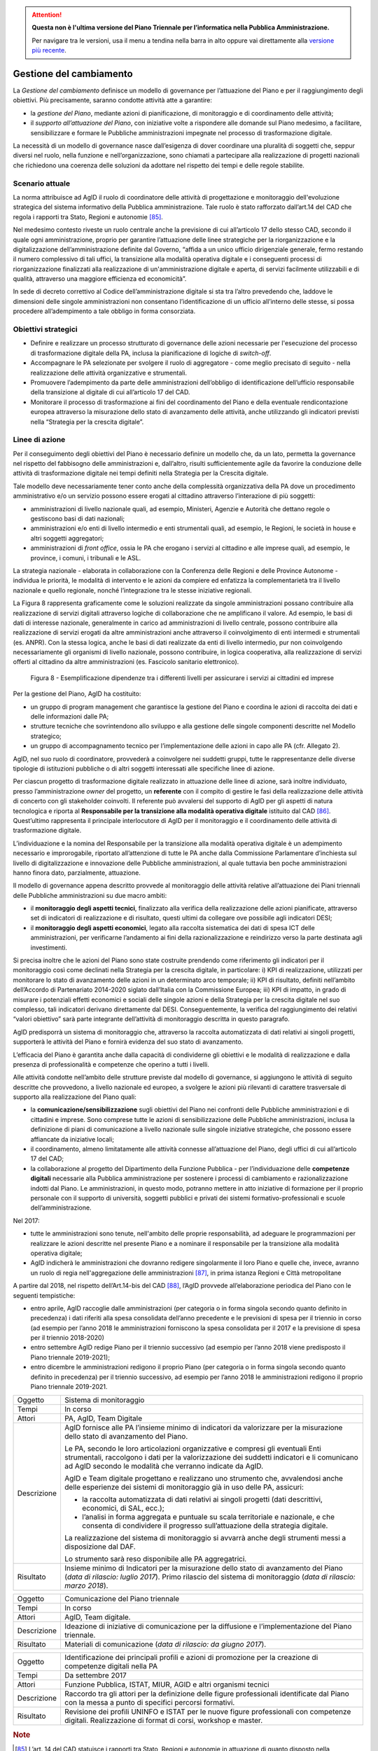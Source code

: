 .. attention::
   **Questa non è l'ultima versione del Piano Triennale per l’informatica nella
   Pubblica Amministrazione.**

   Per navigare tra le versioni, usa il menu a tendina nella barra in alto
   oppure vai direttamente alla `versione più recente
   <https://docs.italia.it/italia/piano-triennale-ict/pianotriennale-ict-doc/>`__.

Gestione del cambiamento
========================

La *Gestione del cambiamento* definisce un modello di governance per
l’attuazione del Piano e per il raggiungimento degli obiettivi. Più
precisamente, saranno condotte attività atte a garantire:

-  la *gestione del Piano*, mediante azioni di pianificazione, di
   monitoraggio e di coordinamento delle attività;

-  il *supporto all’attuazione del Piano*, con iniziative volte a
   rispondere alle domande sul Piano medesimo, a facilitare,
   sensibilizzare e formare le Pubbliche amministrazioni impegnate nel
   processo di trasformazione digitale.

La necessità di un modello di governance nasce dall’esigenza di dover
coordinare una pluralità di soggetti che, seppur diversi nel ruolo,
nella funzione e nell’organizzazione, sono chiamati a partecipare alla
realizzazione di progetti nazionali che richiedono una coerenza delle
soluzioni da adottare nel rispetto dei tempi e delle regole stabilite.

Scenario attuale
----------------

La norma attribuisce ad AgID il ruolo di coordinatore delle attività di
progettazione e monitoraggio dell'evoluzione strategica del sistema
informativo della Pubblica amministrazione. Tale ruolo è stato
rafforzato dall’art.14 del CAD che regola i rapporti tra Stato, Regioni
e autonomie [85]_.

Nel medesimo contesto riveste un ruolo centrale anche la previsione di
cui all’articolo 17 dello stesso CAD, secondo il quale ogni
amministrazione, proprio per garantire l’attuazione delle linee
strategiche per la riorganizzazione e la digitalizzazione
dell’amministrazione definite dal Governo, “affida a un unico ufficio
dirigenziale generale, fermo restando il numero complessivo di tali
uffici, la transizione alla modalità operativa digitale e i conseguenti
processi di riorganizzazione finalizzati alla realizzazione di
un'amministrazione digitale e aperta, di servizi facilmente utilizzabili
e di qualità, attraverso una maggiore efficienza ed economicità”.

In sede di decreto correttivo al Codice dell’amministrazione digitale si
sta tra l’altro prevedendo che, laddove le dimensioni delle singole
amministrazioni non consentano l’identificazione di un ufficio
all’interno delle stesse, si possa procedere all’adempimento a tale
obbligo in forma consorziata.

Obiettivi strategici
--------------------

-  Definire e realizzare un processo strutturato di governance delle
   azioni necessarie per l'esecuzione del processo di trasformazione
   digitale della PA, inclusa la pianificazione di logiche di
   *switch-off*.

-  Accompagnare le PA selezionate per svolgere il ruolo di aggregatore
   - come meglio precisato di seguito - nella realizzazione delle attività
   organizzative e strumentali.

-  Promuovere l’adempimento da parte delle amministrazioni dell’obbligo
   di identificazione dell’ufficio responsabile della transizione al
   digitale di cui all’articolo 17 del CAD.

-  Monitorare il processo di trasformazione ai fini del coordinamento
   del Piano e della eventuale rendicontazione europea attraverso la
   misurazione dello stato di avanzamento delle attività, anche
   utilizzando gli indicatori previsti nella “Strategia per la crescita
   digitale”.

Linee di azione
---------------

Per il conseguimento degli obiettivi del Piano è necessario definire un
modello che, da un lato, permetta la governance nel rispetto del
fabbisogno delle amministrazioni e, dall’altro, risulti sufficientemente
agile da favorire la conduzione delle attività di trasformazione
digitale nei tempi definiti nella Strategia per la Crescita digitale.

Tale modello deve necessariamente tener conto anche della complessità
organizzativa della PA dove un procedimento amministrativo e/o un
servizio possono essere erogati al cittadino attraverso l’interazione di
più soggetti:

-  amministrazioni di livello nazionale quali, ad esempio, Ministeri,
   Agenzie e Autorità che dettano regole o gestiscono basi di dati
   nazionali;

-  amministrazioni e/o enti di livello intermedio e enti strumentali
   quali, ad esempio, le Regioni, le società in house e altri soggetti
   aggregatori;

-  amministrazioni di *front office*, ossia le PA che erogano i servizi
   al cittadino e alle imprese quali, ad esempio, le province, i comuni,
   i tribunali e le ASL.

La strategia nazionale - elaborata in collaborazione con la Conferenza
delle Regioni e delle Province Autonome - individua le priorità, le
modalità di intervento e le azioni da compiere ed enfatizza la
complementarietà tra il livello nazionale e quello regionale, nonché
l’integrazione tra le stesse iniziative regionali.

La Figura 8 rappresenta graficamente come le soluzioni realizzate da
singole amministrazioni possano contribuire alla realizzazione di
servizi digitali attraverso logiche di collaborazione che ne amplificano
il valore. Ad esempio, le basi di dati di interesse nazionale,
generalmente in carico ad amministrazioni di livello centrale, possono
contribuire alla realizzazione di servizi erogati da altre
amministrazioni anche attraverso il coinvolgimento di enti intermedi e
strumentali (es. ANPR). Con la stessa logica, anche le basi di dati
realizzate da enti di livello intermedio, pur non coinvolgendo
necessariamente gli organismi di livello nazionale, possono contribuire,
in logica cooperativa, alla realizzazione di servizi offerti al
cittadino da altre amministrazioni (es. Fascicolo sanitario
elettronico).

.. figure:: media/figura8.png
   :width: 100%

   Figura 8 - Esemplificazione dipendenze tra i differenti livelli per assicurare i servizi ai cittadini ed imprese

Per la gestione del Piano, AgID ha costituito:

-  un gruppo di program management che garantisce la gestione del Piano
   e coordina le azioni di raccolta dei dati e delle informazioni dalle
   PA;

-  strutture tecniche che sovrintendono allo sviluppo e alla gestione
   delle singole componenti descritte nel Modello strategico;

-  un gruppo di accompagnamento tecnico per l’implementazione delle
   azioni in capo alle PA (cfr. Allegato 2).

AgID, nel suo ruolo di coordinatore, provvederà a coinvolgere nei
suddetti gruppi, tutte le rappresentanze delle diverse tipologie di
istituzioni pubbliche o di altri soggetti interessati alle specifiche
linee di azione.

Per ciascun progetto di trasformazione digitale realizzato in attuazione
delle linee di azione, sarà inoltre individuato, presso
l’amministrazione *owner* del progetto, un **referente** con il compito
di gestire le fasi della realizzazione delle attività di concerto con
gli stakeholder coinvolti. Il referente può avvalersi del supporto di
AgID per gli aspetti di natura tecnologica e riporta al **Responsabile
per la transizione alla modalità operativa digitale** istituito dal
CAD [86]_. Quest’ultimo rappresenta il principale interlocutore di AgID
per il monitoraggio e il coordinamento delle attività di trasformazione
digitale.

L’individuazione e la nomina del Responsabile per la transizione alla
modalità operativa digitale è un adempimento necessario e improrogabile,
riportato all’attenzione di tutte le PA anche dalla Commissione
Parlamentare d’inchiesta sul livello di digitalizzazione e innovazione
delle Pubbliche amministrazioni, al quale tuttavia ben poche
amministrazioni hanno finora dato, parzialmente, attuazione.

Il modello di governance appena descritto provvede al monitoraggio delle
attività relative all’attuazione dei Piani triennali delle Pubbliche
amministrazioni su due macro ambiti:

-  il **monitoraggio degli aspetti tecnici**, finalizzato alla verifica
   della realizzazione delle azioni pianificate, attraverso set di
   indicatori di realizzazione e di risultato, questi ultimi da
   collegare ove possibile agli indicatori DESI;

-  il **monitoraggio degli aspetti economici**, legato alla raccolta
   sistematica dei dati di spesa ICT delle amministrazioni, per
   verificarne l’andamento ai fini della razionalizzazione e reindirizzo
   verso la parte destinata agli investimenti.

Si precisa inoltre che le azioni del Piano sono state costruite
prendendo come riferimento gli indicatori per il monitoraggio così come
declinati nella Strategia per la crescita digitale, in particolare: i)
KPI di realizzazione, utilizzati per monitorare lo stato di avanzamento
delle azioni in un determinato arco temporale; ii) KPI di risultato,
definiti nell’ambito dell’Accordo di Partenariato 2014-2020 siglato
dall’Italia con la Commissione Europea; iii) KPI di impatto, in grado di
misurare i potenziali effetti economici e sociali delle singole azioni e
della Strategia per la crescita digitale nel suo complesso, tali
indicatori derivano direttamente dal DESI. Conseguentemente, la verifica
del raggiungimento dei relativi “valori obiettivo” sarà parte integrante
dell’attività di monitoraggio descritta in questo paragrafo.

AgID predisporrà un sistema di monitoraggio che, attraverso la raccolta
automatizzata di dati relativi ai singoli progetti, supporterà le
attività del Piano e fornirà evidenza del suo stato di avanzamento.

L’efficacia del Piano è garantita anche dalla capacità di condividerne
gli obiettivi e le modalità di realizzazione e dalla presenza di
professionalità e competenze che operino a tutti i livelli.

Alle attività condotte nell’ambito delle strutture previste dal modello
di governance, si aggiungono le attività di seguito descritte che
provvedono, a livello nazionale ed europeo, a svolgere le azioni più
rilevanti di carattere trasversale di supporto alla realizzazione del
Piano quali:

-  la **comunicazione/sensibilizzazione** sugli obiettivi del Piano nei
   confronti delle Pubbliche amministrazioni e di cittadini e imprese.
   Sono comprese tutte le azioni di sensibilizzazione delle Pubbliche
   amministrazioni, inclusa la definizione di piani di comunicazione a
   livello nazionale sulle singole iniziative strategiche, che possono
   essere affiancate da iniziative locali;

-  il coordinamento, almeno limitatamente alle attività connesse
   all’attuazione del Piano, degli uffici di cui all’articolo 17 del
   CAD;

-  la collaborazione al progetto del Dipartimento della Funzione
   Pubblica - per l’individuazione delle **competenze digitali**
   necessarie alla Pubblica amministrazione per sostenere i processi di
   cambiamento e razionalizzazione indotti dal Piano. Le
   amministrazioni, in questo modo, potranno mettere in atto iniziative
   di formazione per il proprio personale con il supporto di università,
   soggetti pubblici e privati dei sistemi formativo-professionali e
   scuole dell’amministrazione.

Nel 2017:

-  tutte le amministrazioni sono tenute, nell'ambito delle proprie
   responsabilità, ad adeguare le programmazioni per realizzare le
   azioni descritte nel presente Piano e a nominare il responsabile per
   la transizione alla modalità operativa digitale;

-  AgID indicherà le amministrazioni che dovranno redigere singolarmente
   il loro Piano e quelle che, invece, avranno un ruolo di regia
   nell'aggregazione delle amministrazioni [87]_, in prima istanza
   Regioni e Città metropolitane

A partire dal 2018, nel rispetto dell’Art.14-bis del CAD [88]_, l’AgID
provvede all’elaborazione periodica del Piano con le seguenti
tempistiche:

-  entro aprile, AgID raccoglie dalle amministrazioni (per categoria o
   in forma singola secondo quanto definito in precedenza) i dati
   riferiti alla spesa consolidata dell’anno precedente e le previsioni
   di spesa per il triennio in corso (ad esempio per l’anno 2018 le
   amministrazioni forniscono la spesa consolidata per il 2017 e la
   previsione di spesa per il triennio 2018-2020)

-  entro settembre AgID redige Piano per il triennio successivo (ad
   esempio per l’anno 2018 viene predisposto il Piano triennale
   2019-2021);

-  entro dicembre le amministrazioni redigono il proprio Piano (per
   categoria o in forma singola secondo quanto definito in precedenza)
   per il triennio successivo, ad esempio per l’anno 2018 le
   amministrazioni redigono il proprio Piano triennale 2019-2021.

+---------------+--------------------------------------------------------------------------------------------------------------------------------------------------------------------------------------------------------------------------------------------+
| Oggetto       | Sistema di monitoraggio                                                                                                                                                                                                                    |
+---------------+--------------------------------------------------------------------------------------------------------------------------------------------------------------------------------------------------------------------------------------------+
| Tempi         | In corso                                                                                                                                                                                                                                   |
+---------------+--------------------------------------------------------------------------------------------------------------------------------------------------------------------------------------------------------------------------------------------+
| Attori        | PA, AgID, Team Digitale                                                                                                                                                                                                                    |
+---------------+--------------------------------------------------------------------------------------------------------------------------------------------------------------------------------------------------------------------------------------------+
| Descrizione   | AgID fornisce alle PA l’insieme minimo di indicatori da valorizzare per la misurazione dello stato di avanzamento del Piano.                                                                                                               |
|               |                                                                                                                                                                                                                                            |
|               | Le PA, secondo le loro articolazioni organizzative e compresi gli eventuali Enti strumentali, raccolgono i dati per la valorizzazione dei suddetti indicatori e li comunicano ad AgID secondo le modalità che verranno indicate da AgID.   |
|               |                                                                                                                                                                                                                                            |
|               | AgID e Team digitale progettano e realizzano uno strumento che, avvalendosi anche delle esperienze dei sistemi di monitoraggio già in uso delle PA, assicuri:                                                                              |
|               |                                                                                                                                                                                                                                            |
|               | -  la raccolta automatizzata di dati relativi ai singoli progetti (dati descrittivi, economici, di SAL, ecc.);                                                                                                                             |
|               |                                                                                                                                                                                                                                            |
|               | -  l’analisi in forma aggregata e puntuale su scala territoriale e nazionale, e che consenta di condividere il progresso sull’attuazione della strategia digitale.                                                                         |
|               |                                                                                                                                                                                                                                            |
|               | La realizzazione del sistema di monitoraggio si avvarrà anche degli strumenti messi a disposizione dal DAF.                                                                                                                                |
|               |                                                                                                                                                                                                                                            |
|               | Lo strumento sarà reso disponibile alle PA aggregatrici.                                                                                                                                                                                   |
+---------------+--------------------------------------------------------------------------------------------------------------------------------------------------------------------------------------------------------------------------------------------+
| Risultato     | Insieme minimo di Indicatori per la misurazione dello stato di avanzamento del Piano (*data di rilascio: luglio 2017*).                                                                                                                    |
|               | Primo rilascio del sistema di monitoraggio (*data di rilascio: marzo 2018*).                                                                                                                                                               |
+---------------+--------------------------------------------------------------------------------------------------------------------------------------------------------------------------------------------------------------------------------------------+

+---------------+-------------------------------------------------------------------------------------------------------+
| Oggetto       | Comunicazione del Piano triennale                                                                     |
+---------------+-------------------------------------------------------------------------------------------------------+
| Tempi         | In corso                                                                                              |
+---------------+-------------------------------------------------------------------------------------------------------+
| Attori        | AgID, Team digitale.                                                                                  |
+---------------+-------------------------------------------------------------------------------------------------------+
| Descrizione   | Ideazione di iniziative di comunicazione per la diffusione e l’implementazione del Piano triennale.   |
+---------------+-------------------------------------------------------------------------------------------------------+
| Risultato     | Materiali di comunicazione (*data di rilascio: da giugno 2017*).                                      |
+---------------+-------------------------------------------------------------------------------------------------------+

+---------------+------------------------------------------------------------------------------------------------------------------------------------------------------+
| Oggetto       | Identificazione dei principali profili e azioni di promozione per la creazione di competenze digitali nella PA                                       |
+---------------+------------------------------------------------------------------------------------------------------------------------------------------------------+
| Tempi         | Da settembre 2017                                                                                                                                    |
+---------------+------------------------------------------------------------------------------------------------------------------------------------------------------+
| Attori        | Funzione Pubblica, ISTAT, MIUR, AGID e altri organismi tecnici                                                                                       |
+---------------+------------------------------------------------------------------------------------------------------------------------------------------------------+
| Descrizione   | Raccordo tra gli attori per la definizione delle figure professionali identificate dal Piano con la messa a punto di specifici percorsi formativi.   |
+---------------+------------------------------------------------------------------------------------------------------------------------------------------------------+
| Risultato     | Revisione dei profili UNINFO e ISTAT per le nuove figure professionali con competenze digitali.                                                      |
|               | Realizzazione di format di corsi, workshop e master.                                                                                                 |
+---------------+------------------------------------------------------------------------------------------------------------------------------------------------------+

.. rubric:: Note

.. [85]
   L’art. 14 del CAD statuisce i rapporti tra Stato, Regioni e autonomie
   in attuazione di quanto disposto nella Costituzione ed assegna ad
   AgID “il coordinamento informatico dell'amministrazione statale,
   regionale e locale, con la finalità di progettare e monitorare
   l'evoluzione strategica del sistema informativo della Pubblica
   amministrazione, favorendo l'adozione di infrastrutture e standard
   che riducano i costi sostenuti dalle amministrazioni e migliorino i
   servizi erogati.” Tale ruolo è rafforzato nel successivo art. 14-bis.
   Accanto alla funzione di programmazione e coordinamento delle
   attività delle amministrazioni mediante la redazione e la successiva
   verifica dell'attuazione del Piano triennale, AgID svolge le funzioni
   di “monitoraggio delle attività svolte dalle amministrazioni in
   relazione alla loro coerenza con il Piano triennale (...) e verifica
   dei risultati conseguiti dalle singole amministrazioni con
   particolare riferimento ai costi e benefici dei sistemi informatici
   secondo le modalità fissate dalla stessa Agenzia”.

.. [86]
   Art. 17 del CAD - Strutture per l'organizzazione, l'innovazione e le
   tecnologie-

   ((1. Le Pubbliche amministrazioni garantiscono l'attuazione delle
   linee strategiche per la riorganizzazione e la digitalizzazione
   dell'amministrazione definite dal Governo in coerenza con le regole
   tecniche di cui all'articolo 71. A tal fine, ciascuno dei predetti
   soggetti affida **a un unico ufficio dirigenziale generale**, fermo
   restando il numero complessivo di tali uffici, **la transizione alla
   modalità operativa digitale** e i conseguenti processi di
   riorganizzazione finalizzati alla realizzazione di un'amministrazione
   digitale e aperta, di servizi facilmente utilizzabili e di qualità,
   attraverso una maggiore efficienza ed economicità. Al suddetto
   ufficio sono inoltre attribuiti i compiti relativi a:)) a)
   coordinamento strategico dello sviluppo dei sistemi informativi, di
   telecomunicazione e fonia, in modo da assicurare anche la coerenza
   con gli standard tecnici e organizzativi comuni; b) indirizzo e
   coordinamento dello sviluppo dei servizi, sia interni che esterni,
   forniti dai sistemi informativi di telecomunicazione e fonia
   dell'amministrazione; c) indirizzo, pianificazione, coordinamento e
   monitoraggio della sicurezza informatica relativamente ai dati, ai
   sistemi e alle infrastrutture anche in relazione al sistema pubblico
   di connettività, nel rispetto delle regole tecniche di cui
   all'articolo 51, comma 1; d) accesso dei soggetti disabili agli
   strumenti informatici e promozione dell'accessibilità anche in
   attuazione di quanto previsto dalla legge 9 gennaio 2004, n. 4; e)
   analisi ((periodica)) della coerenza tra l'organizzazione
   dell'amministrazione e l'utilizzo delle tecnologie dell'informazione
   e della comunicazione, al fine di migliorare la soddisfazione
   dell'utenza e la qualità dei servizi nonché di ridurre i tempi e i
   costi dell'azione amministrativa; f) cooperazione alla revisione
   della riorganizzazione dell'amministrazione ai fini di cui alla
   lettera e); g) indirizzo, coordinamento e monitoraggio della
   pianificazione prevista per lo sviluppo e la gestione dei sistemi
   informativi di telecomunicazione e fonia; h) progettazione e
   coordinamento delle iniziative rilevanti ai fini di una piu' efficace
   erogazione di servizi in rete a cittadini e imprese mediante gli
   strumenti della cooperazione applicativa tra Pubbliche
   amministrazioni, ivi inclusa la predisposizione e l'attuazione di
   accordi di servizio tra amministrazioni per la realizzazione e
   compartecipazione dei sistemi informativi cooperativi;((28)) i)
   promozione delle iniziative attinenti l'attuazione delle direttive
   impartite dal Presidente del Consiglio dei Ministri o dal Ministro
   delegato per l'innovazione e le tecnologie; j) pianificazione e
   coordinamento del processo di diffusione, all'interno
   dell'amministrazione, dei sistemi di posta elettronica, protocollo
   informatico, firma digitale ((o firma elettronica qualificata)) e
   mandato informatico, e delle norme in materia di accessibilità e
   fruibilità.

   ((1-bis. Per lo svolgimento dei compiti di cui al comma 1, le
   Agenzie, le Forze armate, compresa l'Arma dei carabinieri e il Corpo
   delle capitanerie di porto, nonché i Corpi di polizia hanno facoltà
   di individuare propri uffici senza incrementare il numero complessivo
   di quelli già previsti nei rispettivi assetti organizzativi.

   ((1-ter. Il responsabile dell'ufficio di cui al comma 1 é dotato di
   adeguate competenze tecnologiche, di informatica giuridica e
   manageriali e risponde, con riferimento ai compiti relativi alla
   transizione, alla modalità digitale direttamente all'organo di
   vertice politico.))

   ((1-quater. Le Pubbliche amministrazioni, fermo restando il numero
   complessivo degli uffici, individuano, di norma tra i dirigenti di
   ruolo in servizio, **un difensore civico per il digitale** in
   possesso di adeguati requisiti di terzietà, autonomia e imparzialità.
   Al difensore civico per il digitale chiunque puo' inviare
   segnalazioni e reclami relativi ad ogni presunta violazione del
   presente Codice e di ogni altra norma in materia di digitalizzazione
   ed innovazione della Pubblica amministrazione. Se tali segnalazioni
   sono fondate, il difensore civico per il digitale invita l'ufficio
   responsabile della presunta violazione a porvi rimedio
   tempestivamente e comunque nel termine di trenta giorni. Il difensore
   segnala le inadempienze all'ufficio competente per i procedimenti
   disciplinari.

   ((1-quinquies. AgID pubblica sul proprio sito una guida di riepilogo
   dei diritti di cittadinanza digitali previsti dal presente Codice.

   ((1-sexies. Nel rispetto della propria autonomia organizzativa, le
   Pubbliche amministrazioni diverse dalle amministrazioni dello Stato
   individuano l'ufficio per il digitale di cui ai commi 1 e 1-quater
   tra quelli di livello dirigenziale oppure, ove ne siano privi,
   individuano un responsabile per il digitale tra le proprie posizioni
   apicali. In assenza del vertice politico, il responsabile
   dell'ufficio per il digitale di cui al comma 1 risponde direttamente
   a quello amministrativo dell'ente.)) -------------

   AGGIORNAMENTO (28) Il D.Lgs. 26 agosto 2016, n. 179 ha disposto (con
   l'art. 61, comma 2, lettera d)) che l'espressione «cittadini e
   imprese», ovunque ricorra, si intende come «soggetti giuridici».

.. [87]
   Secondo quanto descritto dal comma 513 Art 1 Legge di Stabilità 2016

.. [88]
   [...] Il predetto Piano elaborato dall'AgID, anche sulla base dei
   dati e delle informazioni acquisiti dalle Pubbliche amministrazioni
   di cui all'articolo 1, comma 2, del decreto legislativo n. 165 del
   2001, ed è approvato dal Presidente del Consiglio dei Ministri o dal
   Ministro delegato entro il 30 settembre di ogni anno.
   
